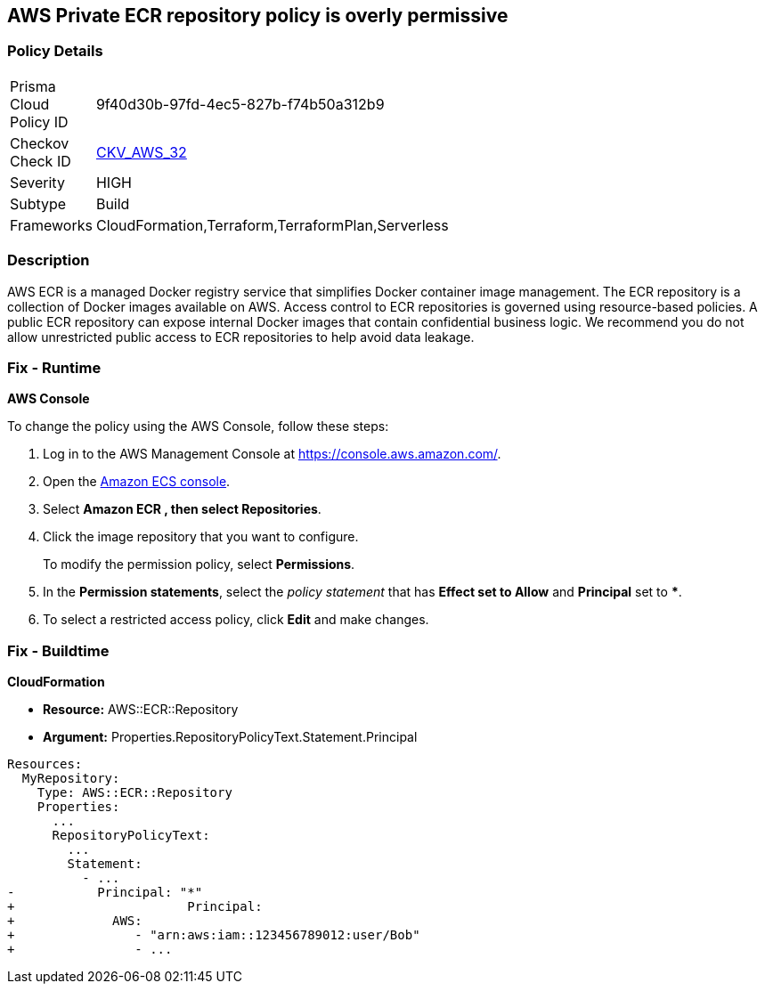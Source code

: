 == AWS Private ECR repository policy is overly permissive


=== Policy Details 

[width=45%]
[cols="1,1"]
|=== 
|Prisma Cloud Policy ID 
| 9f40d30b-97fd-4ec5-827b-f74b50a312b9

|Checkov Check ID 
| https://github.com/bridgecrewio/checkov/tree/master/checkov/terraform/checks/resource/aws/ECRPolicy.py[CKV_AWS_32]

|Severity
|HIGH

|Subtype
|Build
//, Run

|Frameworks
|CloudFormation,Terraform,TerraformPlan,Serverless

|=== 



=== Description 


AWS ECR is a managed Docker registry service that simplifies Docker container image management.
The ECR repository is a collection of Docker images available on AWS.
Access control to ECR repositories is governed using resource-based policies.
A public ECR repository can expose internal Docker images that contain confidential business logic.
We recommend you do not allow unrestricted public access to ECR repositories to help avoid data leakage.

=== Fix - Runtime


*AWS Console* 


To change the policy using the AWS Console, follow these steps:

. Log in to the AWS Management Console at https://console.aws.amazon.com/.

. Open the https://console.aws.amazon.com/ecs/[Amazon ECS console].

. Select *Amazon ECR **, then select **Repositories*.

. Click the image repository that you want to configure.
+
To modify the permission policy, select *Permissions*.

. In the *Permission statements*, select the _policy statement_ that has *Effect **set to **Allow* and *Principal* set to *****.

. To select a restricted access policy, click *Edit* and make changes.

=== Fix - Buildtime


*CloudFormation* 


* *Resource:* AWS::ECR::Repository
* *Argument:* Properties.RepositoryPolicyText.Statement.Principal


[source,yaml]
----
Resources: 
  MyRepository: 
    Type: AWS::ECR::Repository
    Properties: 
      ...
      RepositoryPolicyText: 
        ...
        Statement: 
          - ...
-           Principal: "*"
+                       Principal:
+             AWS: 
+                - "arn:aws:iam::123456789012:user/Bob"
+                - ...
----
----
----
